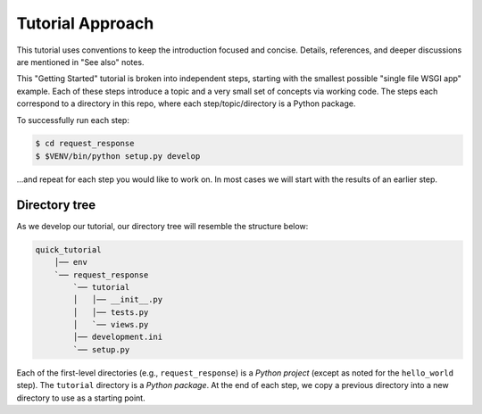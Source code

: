 =================
Tutorial Approach
=================

This tutorial uses conventions to keep the introduction focused and concise.
Details, references, and deeper discussions are mentioned in "See also" notes.

.. seealso:: This is an example "See also" note.

This "Getting Started" tutorial is broken into independent steps, starting with
the smallest possible "single file WSGI app" example. Each of these steps
introduce a topic and a very small set of concepts via working code. The steps
each correspond to a directory in this repo, where each step/topic/directory is
a Python package.

To successfully run each step:

.. code-block:: bash

  $ cd request_response
  $ $VENV/bin/python setup.py develop

...and repeat for each step you would like to work on. In most cases we will
start with the results of an earlier step.

Directory tree
==============

As we develop our tutorial, our directory tree will resemble the structure
below:

.. code-block:: text

    quick_tutorial
        │── env
        `── request_response
            `── tutorial
            │   │── __init__.py
            │   │── tests.py
            │   `── views.py
            │── development.ini
            `── setup.py

Each of the first-level directories (e.g., ``request_response``) is a *Python
project* (except as noted for the ``hello_world`` step). The ``tutorial``
directory is a *Python package*. At the end of each step, we copy a previous
directory into a new directory to use as a starting point.
